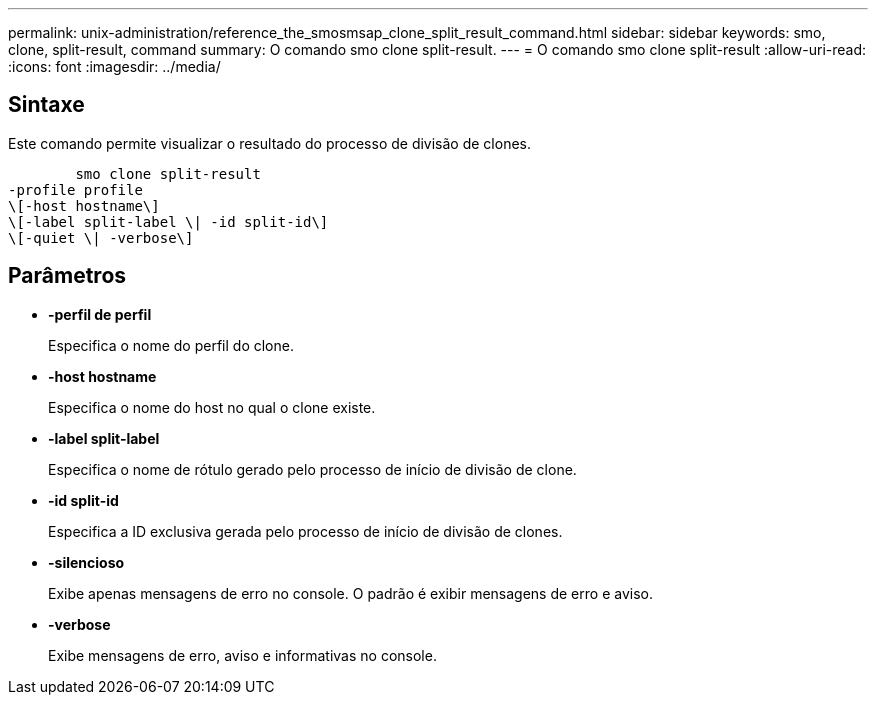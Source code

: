 ---
permalink: unix-administration/reference_the_smosmsap_clone_split_result_command.html 
sidebar: sidebar 
keywords: smo, clone, split-result, command 
summary: O comando smo clone split-result. 
---
= O comando smo clone split-result
:allow-uri-read: 
:icons: font
:imagesdir: ../media/




== Sintaxe

Este comando permite visualizar o resultado do processo de divisão de clones.

[listing]
----

        smo clone split-result
-profile profile
\[-host hostname\]
\[-label split-label \| -id split-id\]
\[-quiet \| -verbose\]
----


== Parâmetros

* *-perfil de perfil*
+
Especifica o nome do perfil do clone.

* *-host hostname*
+
Especifica o nome do host no qual o clone existe.

* *-label split-label*
+
Especifica o nome de rótulo gerado pelo processo de início de divisão de clone.

* *-id split-id*
+
Especifica a ID exclusiva gerada pelo processo de início de divisão de clones.

* *-silencioso*
+
Exibe apenas mensagens de erro no console. O padrão é exibir mensagens de erro e aviso.

* *-verbose*
+
Exibe mensagens de erro, aviso e informativas no console.


